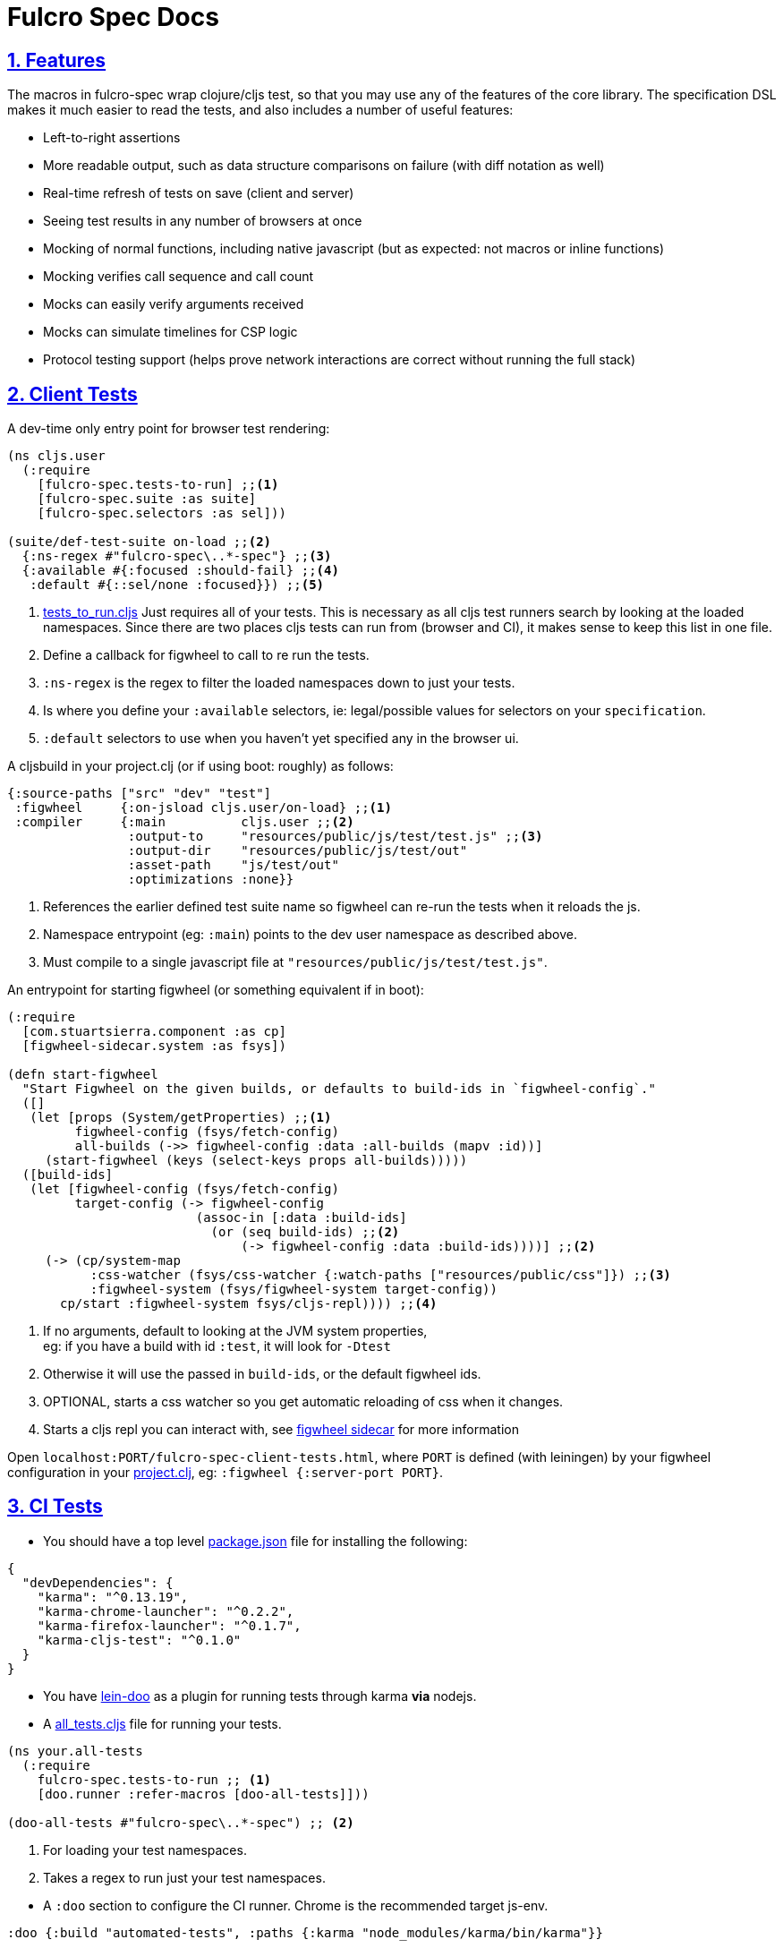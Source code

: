= Fulcro Spec Docs
:source-highlighter: coderay
:source-language: clojure
:toc:
:toc-placement!:
:toclevels: 3
:sectlinks:
:sectanchors:
:sectnums:

ifdef::env-github[]
:tip-caption: :bulb:
:note-caption: :information_source:
:important-caption: :heavy_exclamation_mark:
:caution-caption: :fire:
:warning-caption: :warning:
endif::[]

ifdef::env-github[]
toc::[]
endif::[]

== Features

The macros in fulcro-spec wrap clojure/cljs test, so that you may use any of the features of the core library.
The specification DSL makes it much easier to read the tests, and also includes a number of useful features:

- Left-to-right assertions
- More readable output, such as data structure comparisons on failure (with diff notation as well)
- Real-time refresh of tests on save (client and server)
- Seeing test results in any number of browsers at once
- Mocking of normal functions, including native javascript (but as expected: not macros or inline functions)
    - Mocking verifies call sequence and call count
    - Mocks can easily verify arguments received
    - Mocks can simulate timelines for CSP logic
- Protocol testing support (helps prove network interactions are correct without running the full stack)

== Client Tests

A dev-time only entry point for browser test rendering:

[source]
----
(ns cljs.user
  (:require
    [fulcro-spec.tests-to-run] ;;<1>
    [fulcro-spec.suite :as suite]
    [fulcro-spec.selectors :as sel]))

(suite/def-test-suite on-load ;;<2>
  {:ns-regex #"fulcro-spec\..*-spec"} ;;<3>
  {:available #{:focused :should-fail} ;;<4>
   :default #{::sel/none :focused}}) ;;<5>
----

<1> link:../test/fulcro_spec/tests_to_run.cljs[tests_to_run.cljs] Just requires all of your tests. This is necessary as all cljs test runners search by looking at the loaded namespaces. Since there are two places cljs tests can run from (browser and CI), it makes sense to keep this list in one file.
<2> Define a callback for figwheel to call to re run the tests.
<3> `:ns-regex` is the regex to filter the loaded namespaces down to just your tests.
<4> Is where you define your `:available` selectors, ie: legal/possible values for selectors on your `specification`.
<5> `:default` selectors to use when you haven't yet specified any in the browser ui.

A cljsbuild in your project.clj (or if using boot: roughly) as follows:

[source]
----
{:source-paths ["src" "dev" "test"]
 :figwheel     {:on-jsload cljs.user/on-load} ;;<1>
 :compiler     {:main          cljs.user ;;<2>
                :output-to     "resources/public/js/test/test.js" ;;<3>
                :output-dir    "resources/public/js/test/out"
                :asset-path    "js/test/out"
                :optimizations :none}}
----
<1> References the earlier defined test suite name so figwheel can re-run the tests when it reloads the js.
<2> Namespace entrypoint (eg: `:main`) points to the dev user namespace as described above.
<3> Must compile to a single javascript file at `"resources/public/js/test/test.js"`.

An entrypoint for starting figwheel (or something equivalent if in boot):

[source]
----
(:require
  [com.stuartsierra.component :as cp]
  [figwheel-sidecar.system :as fsys])

(defn start-figwheel
  "Start Figwheel on the given builds, or defaults to build-ids in `figwheel-config`."
  ([]
   (let [props (System/getProperties) ;;<1>
         figwheel-config (fsys/fetch-config)
         all-builds (->> figwheel-config :data :all-builds (mapv :id))]
     (start-figwheel (keys (select-keys props all-builds)))))
  ([build-ids]
   (let [figwheel-config (fsys/fetch-config)
         target-config (-> figwheel-config
                         (assoc-in [:data :build-ids]
                           (or (seq build-ids) ;;<2>
                               (-> figwheel-config :data :build-ids))))] ;;<2>
     (-> (cp/system-map
           :css-watcher (fsys/css-watcher {:watch-paths ["resources/public/css"]}) ;;<3>
           :figwheel-system (fsys/figwheel-system target-config))
       cp/start :figwheel-system fsys/cljs-repl)))) ;;<4>
----
<1> If no arguments, default to looking at the JVM system properties, +
eg: if you have a build with id `:test`, it will look for `-Dtest`
<2> Otherwise it will use the passed in `build-ids`, or the default figwheel ids.
<3> OPTIONAL, starts a css watcher so you get automatic reloading of css when it changes.
<4> Starts a cljs repl you can interact with, see https://github.com/bhauman/lein-figwheel/tree/master/sidecar#starting-the-repl[figwheel sidecar] for more information

Open `localhost:PORT/fulcro-spec-client-tests.html`, where `PORT` is defined (with leiningen) by your figwheel configuration in your link:../project.clj[project.clj], eg: `:figwheel {:server-port PORT}`.

== CI Tests

* You should have a top level link:../package.json[package.json] file for installing the following:

[source,json]
----
{
  "devDependencies": {
    "karma": "^0.13.19",
    "karma-chrome-launcher": "^0.2.2",
    "karma-firefox-launcher": "^0.1.7",
    "karma-cljs-test": "^0.1.0"
  }
}
----

* You have https://github.com/bensu/doo#doo[lein-doo] as a plugin for running tests through karma *via* nodejs.
* A link:../test/fulcro_spec/all_tests.cljs[all_tests.cljs] file for running your tests.

[source]
----
(ns your.all-tests
  (:require
    fulcro-spec.tests-to-run ;; <1>
    [doo.runner :refer-macros [doo-all-tests]]))

(doo-all-tests #"fulcro-spec\..*-spec") ;; <2>
----
<1> For loading your test namespaces.
<2> Takes a regex to run just your test namespaces.

//SEPARATOR - NEEDED WHY?
* A `:doo` section to configure the CI runner. Chrome is the recommended target js-env.

[source]
----
:doo {:build "automated-tests", :paths {:karma "node_modules/karma/bin/karma"}}
----

* A cljsbuild with id `:automated-tests` is the CI tests output.

[source]
----
{:source-paths ["src" "test"]
 :compiler     {:output-to     "resources/private/js/unit-tests.js"
                :main          fulcro-spec.all-tests
                :optimizations :none}}
----

* An html file in your `resources/private/`, eg: link:../resources/private/unit-tests.html[unit-tests.html], for renderering your `automated-tests` build.

See https://github.com/bensu/doo#usage[lein-doo usage] for up to date details on how to use it from the command line and how to setup the all_tests like file, +
TLDR: `lein doo ${js-env} automated-tests once`, where for ex `${js-env}` is `chrome`.

== Server Tests

=== With reporting in the terminal

* The https://github.com/jakemcc/lein-test-refresh[lein test-refresh plugin], which will re-run server tests on save, and can be configured (see the `:test-refresh` section in the link:../project.clj[project.clj]).
* link:../dev/clj/user.clj[user.clj] : The entry point for running clojure tests that should be rendered in the browser.

Use `lein test-refresh` at the command line.
Read https://github.com/jakemcc/lein-test-refresh/blob/master/CHANGES.md#040[this changelog entry]
for information on using test-selectors. +

A recommended sample configuration is:

[source]
----
:test-refresh {:report fulcro-spec.reporters.terminal/fulcro-report <1>
               :changes-only true <2>
               :with-repl true} <3>
----
<1> REQUIRED, `:report` must point to the correct report function.
<2> Only re-runs tests that have changed, useful if you have slow and/or many tests.
<3> Gives you a limited, but handy, repl!

For up to date and comprehensive information, you should treat
https://github.com/jakemcc/lein-test-refresh[lein-test-refresh]
itself as the authoritative source.

=== With reporting in the browser

* Create a webserver using `fulcro-spec.suite/def-test-suite` that runs your tests and talks with your browser. +
See the docstring for further info on the arguments.

[source]
----
(:require
  [fulcro-spec.suite :as suite])

(suite/def-test-suite my-test-suite <1>
  {:config {:port 8888} <2>
   :test-paths ["test"] <3><4>
   :source-paths ["src"]} <4>
  {:available #{:focused :unit :integration} <5>
   :default #{:fulcro-spec.selectors/none :focused :unit}}) <6>
----
<1> Defines a function you can call to (re-)start the test-suite, should be useful if you are changing the following arguments, ie: config, paths, or selectors.
<2> `:config` is passed directly to the webserver, only port is required and currently advertised as available.
<3> `:test-paths` is about finding your test namespaces.
<4> `:source-paths` is concatenated with `:test-paths` to create a set of paths that the test-suite will watch for any changes, and refresh and namespaces contain therein.
<5> Is where you define your `:available` selectors, ie: legal/possible values for selectors on your `specification`.
<6> `:default` selectors to use when you haven't yet specified any in the browser ui.

//SEPARATOR - NEEDED WHY?
* Call `my-test-suite` and go to `localhost:PORT/fulcro-spec-server-tests.html` to view your test report.

== Anatomy of a specification

The main testing macros are `specification`, `behavior`, `component`, and `assertions`:

[source]
----
(:require
  [fulcro-spec.core :refer [specification behavior component assertions])

(specification "A Thing"
  (component "A Thing Part"
    (behavior "does something"
      (assertions
        form => expected-result
        form2 => expected-result2

        "optional sub behavior clause"
        form3 => expected-result3)))
----

See the clojure.spec.alpha/def for `::assertions` in link:../src/fulcro_spec/assertions.cljc[assertions.cljc] for the grammar of the `assertions` macro.

[NOTE]
====
`component` is an alias of `behavior`. +
It can read better if you are describing a *component* footnote:[
    *Noun*: a part or element of a larger whole.
    *Adjective*: constituting part of a larger whole; constituent.
    ] and not a behavior footnote:[*Noun*: the way in which a natural phenomenon or a machine works or functions.].
====

[TIP]
====
`specification` =outputs=> `(clojure|cljs).test/deftest`, +
`behavior` =outputs=> `(clojure|cljs).test/testing`.

You are therefore free to use any functions from https://clojure.github.io/clojure/clojure.test-api.html[clojure.test] or https://github.com/clojure/clojurescript/wiki/Testing[cljs.test] inside their body.

However, we recommend you use these macros as opposed to `deftest` and `testing` as they emit extra reporting events that are used by our renderers. +
You are however ok to use `is` instead of `assertions` if you prefer it.
====

=== Assertions

Assertions provides some explict arrows, unlike https://github.com/marick/Midje[Midje] which uses black magic, for use in making your tests more concise and readable.

[source]
----
(:require
  [fulcro-spec.core :refer [assertions])

(assertions
  actual => expected ;;<1>
  actual =fn=> (fn [act] ... ok?) ;;<2>
  actual =throws=> ExceptionType ;; <3><6>
  actual =throws=> (ExceptionType opt-regex opt-pred) ;;<4><6>
  actual =throws=> {:ex-type opt-ex-type :regex opt-regex :fn opt-pred}) ;; <5><6>
----
<1> Checks that actual is equal to expected, either can be anything.
<2> `expected` is a function takes `actual` and returns a truthy value.
<3> Expects that actual will throw an Exception and checks that the type is `ExceptionType`.
<4> Can also optionally that the message matches the `opt-regex` & `opt-pred`.
<5> An alternative supported syntax is a map with all optional keys `:ex-type` `:regex` `:fn`
<6> View the clojure.spec.alpha/def `::criteria` link:../src/fulcro_spec/assertions.cljc[assertions.cljc] for the up to date grammar for the `expected` side of a `=throws=>` assertions.

=== Mocking

The mocking system does a lot in a very small space. It can be invoked via the `provided` or `when-mocking` macro.
The former requires a string and adds an outline section. The latter does not change the outline output.
The idea with `provided` is that you are stating an assumption about some way other parts of the system are behaving for that test.

Mocking must be done in the context of a specification, and creates a scope for all sub-outlines. Generally
you want to isolate mocking to a specific behavior:

[source]
----
(:require
  [fulcro-spec.core :refer [specification behavior when-mocking assertions])

;; source file
(defn my-function [x y] (launch-rockets!))
;; spec file
(specification "Thing"
  (behavior "Does something"
    (when-mocking
      (my-function arg1 arg2)
      => (do (assertions
               arg1 => 3
               arg2 => 5)
           true)
      ;;actual test
      (assertions
        (my-function 3 5) => true))))
----

Basically, you include triples (a form, arrow, form), followed by the code & tests to execute.

It is important to note that the mocking support does a bunch of verification at the end of your test:

. It uses the mocked functions in the order specified.
. It verifies that your functions are called the appropriate number of times (at least once is the default) and no more if a number is specified.
. It captures the arguments in the symbols you provide (in this case arg1 and arg2). These are available for use in the RHS of the mock expression.
. If the mocked function has a `clojure.spec.alpha/fdef` with `:args`, it will validate the arguments with it.
. It returns whatever the RHS of the mock expression indicates.
. If the mocked function has a `clojure.spec.alpha/fdef` with `:ret`, it will validate the return value with it.
. If the mocked function has a `clojure.spec.alpha/fdef` with `:fn` (and `:args` & `:ret`), it will validate the arguments and return value with it.
. If assertions run in the RHS form, they will be honored (for test failures).

So, the following mock script should pass:

[source]
----
(:require
  [fulcro-spec.core :refer [when-mocking assertions])

(when-mocking
  (f a) =1x=> a ;;<1>
  (f a) =2x=> (+ 1 a) ;;<2>
  (g a b) => 17 ;;<3>

  (assertions
    (+ (f 2) (f 2) (f 2)
       (g 3e6 :foo/bar)
       (g "otherwise" :invalid)) <4>
    => 42))
----

<1> The first call to `f` returns the argument.
<2> The next two calls return the argument plus one.
<3> `g` can be called any amount (but at least once) and returns 17 each time.
<4> If you were to remove any call to `f` or `g` this test would fail.

==== Clojure.spec mocking integration

However, the following mock script will fail due to clojure.spec.alpha errors:

[source]
----
(:require
  [clojure.spec.alpha :as s]
  [fulcro-spec.core :refer [when-mocking assertions])

(s/fdef f
  :args number?
  :ret number?
  :fn #(< (:args %) (:ret %)))
(defn f [a] (+ a 42))

(when-mocking
  (f "asdf") =1x=> 123 ;; <1>
  (f a) =1x=> :fdsa ;; <2>
  (f a) =1x=> (- 1 a) ;; <3>

  (assertions
    (+ (f "asdf") (f 1) (f 2)) => 42))
----
<1> Fails the `:args` spec `number?`
<2> Fails the `:ret` spec `number?`
<3> Fails the `:fn` spec `(< args ret)`

==== Spies

Sometimes it is desirable to check that a function is called but still use its original definition, this pattern is called a test spy.
Here's an example of how to do that with fulcro spec:

[source]
----
(:require
  [fulcro-spec.core :refer [when-mocking assertions])

(let [real-fn f]
  (when-mocking f => (do ... (real-fn))
  (assertions
    ...)
----

==== Protocols and Inline functions

When working with protocols and records, or inline functions (eg: https://github.com/clojure/clojure/blob/clojure-1.8.0/src/clj/clojure/core.clj#L965[+]), it is useful to be able to mock them just as a regular function.
The fix for doing so is quite straightforward:
[source]
----
;; source file
(defprotocol MockMe
  (-please [this f x] ...)) ;;<1>
(defn please [this f x] (-please this f x)) ;;<2>

(defn fn-under-test [this]
  ... (please this inc :counter) ...) ;;<3>

;; test file
(:require
  [fulcro-spec.core :refer [when-mocking assertions])

(when-mocking
  (please this f x) => (do ...) ;;<4>
  (assertions
    (fn-under-test ...) => ...))) ;;<5>
----
<1> define the protocol & method
<2> define a function that just calls the protocol
<3> use the wrapper function instead of the protocol
<4> mock the wrapping function from (2)
<5> keep calm and carry on testing

=== Timeline testing

On occasion you'd like to mock things that use callbacks. Chains of callbacks can be a challenge to test, especially
when you're trying to simulate timing issues.

[source]
----
(:require
  [cljs.test :refer [is]]
  [fulcro-spec.core :refer [specification provided with-timeline
                               tick async]])

(def a (atom 0))

(specification "Some Thing"
  (with-timeline
    (provided "things happen in order"
              (js/setTimeout f tm) =2x=> (async tm (f))

              (js/setTimeout
                (fn []
                  (reset! a 1)
                  (js/setTimeout
                    (fn [] (reset! a 2)) 200)) 100)

              (tick 100)
              (is (= 1 @a))

              (tick 100)
              (is (= 1 @a))

              (tick 100)
              (is (= 2 @a))))
----

In the above scripted test the `provided` (when-mocking with a label) is used to mock out `js/setTimeout`. By
wrapping that provided in a `with-timeline` we gain the ability to use the `async` and `tick` macros (which must be
pulled in as macros in the namespace). The former can be used on the RHS of a mock to indicate that the actual
behavior should happen some number of milliseconds in the *simulated* future.

So, this test says that when `setTimeout` is called we should simulate waiting however long that
call requested, then we should run the captured function. Note that the `async` macro doesn't take a symbol to
run, it instead wants you to supply a full form to run (so you can add in arguments, etc).

Next this test does a nested `setTimeout`! This is perfectly fine. Calling the `tick` function advances the
simulated clock. So, you can see we can watch the atom change over \"time\"!

Note that you can schedule multiple things, and still return a value from the mock!

[source]
----
(:require
  [fulcro-spec.core :refer [provided with-timeline async]])

(with-timeline
  (when-mocking
     (f a) => (do (async 200 (g)) (async 300 (h)) true)))
----

the above indicates that when `f` is called it will schedule `(g)` to run 200ms from \"now\" and `(h)` to run
300ms from \"now\". Then `f` will return `true`.
